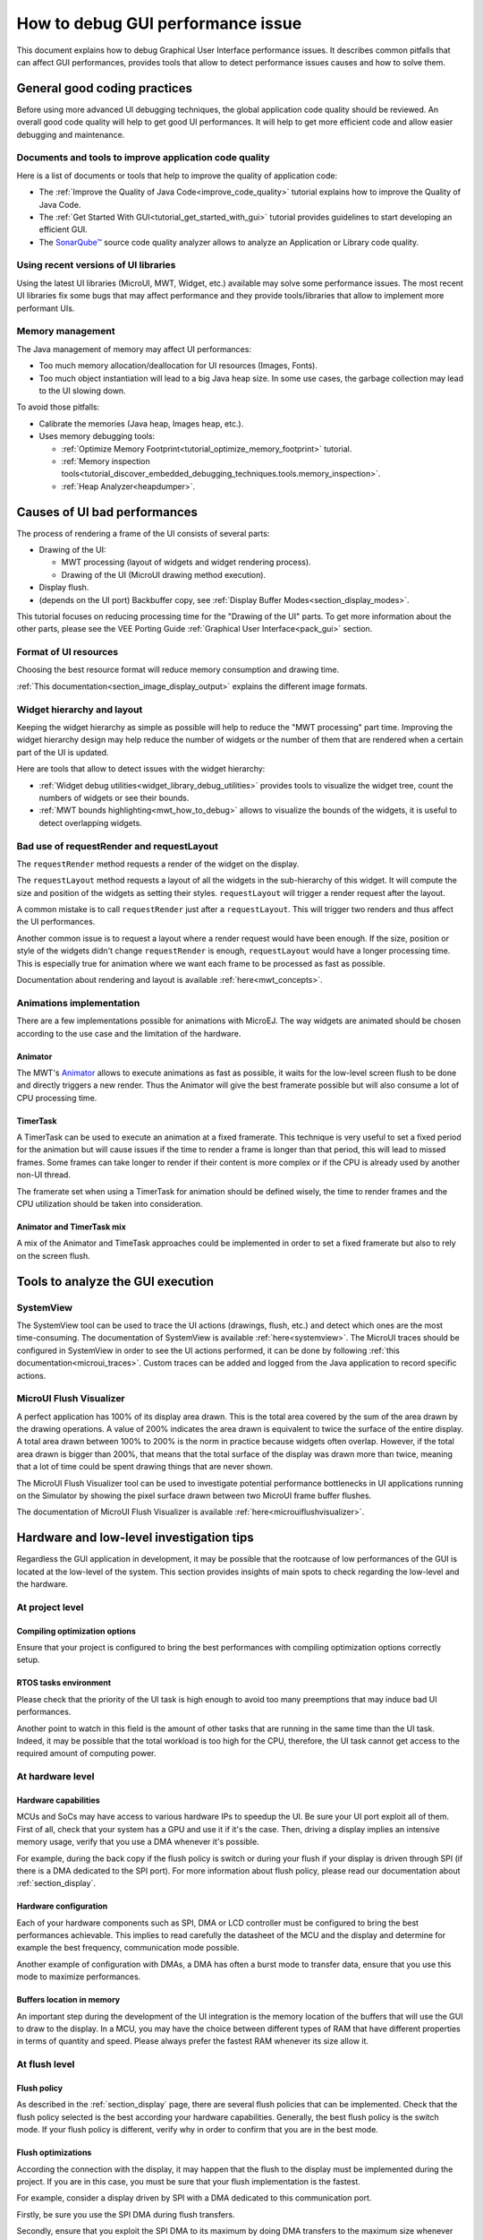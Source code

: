 .. _tutorials_debug_gui_performances:

How to debug GUI performance issue
==================================

This document explains how to debug Graphical User Interface performance issues. It describes common pitfalls that can affect GUI performances, provides tools that allow to detect performance issues causes and how to solve them.

General good coding practices
-----------------------------

Before using more advanced UI debugging techniques, the global application code quality should be reviewed. An overall good code quality will help to get good UI performances. It will help to get more efficient code and allow easier debugging and maintenance.

Documents and tools to improve application code quality
~~~~~~~~~~~~~~~~~~~~~~~~~~~~~~~~~~~~~~~~~~~~~~~~~~~~~~~

Here is a list of documents or tools that help to improve the quality of application code:

- The :ref:`Improve the Quality of Java Code<improve_code_quality>` tutorial explains how to improve the Quality of Java Code.
- The :ref:`Get Started With GUI<tutorial_get_started_with_gui>` tutorial provides guidelines to start developing an efficient GUI.
- The `SonarQube™ <https://github.com/MicroEJ/ExampleTool-Sonar>`_ source code quality analyzer allows to analyze an Application or Library code quality.

Using recent versions of UI libraries
~~~~~~~~~~~~~~~~~~~~~~~~~~~~~~~~~~~~~

Using the latest UI libraries (MicroUI, MWT, Widget, etc.) available may solve some performance issues. The most recent UI libraries fix some bugs that may affect performance and they provide tools/libraries that allow to implement more performant UIs.

Memory management
~~~~~~~~~~~~~~~~~

The Java management of memory may affect UI performances:

- Too much memory allocation/deallocation for UI resources (Images, Fonts).
- Too much object instantiation will lead to a big Java heap size. In some use cases, the garbage collection may lead to the UI slowing down.

To avoid those pitfalls:

- Calibrate the memories (Java heap, Images heap, etc.).
- Uses memory debugging tools:

  - :ref:`Optimize Memory Footprint<tutorial_optimize_memory_footprint>` tutorial.
  - :ref:`Memory inspection tools<tutorial_discover_embedded_debugging_techniques.tools.memory_inspection>`.
  - :ref:`Heap Analyzer<heapdumper>`.

Causes of UI bad performances
-----------------------------

The process of rendering a frame of the UI consists of several parts:

- Drawing of the UI:

  - MWT processing (layout of widgets and widget rendering process).
  - Drawing of the UI (MicroUI drawing method execution).

- Display flush.
- (depends on the UI port) Backbuffer copy, see :ref:`Display Buffer Modes<section_display_modes>`. 

This tutorial focuses on reducing processing time for the "Drawing of the UI" parts. To get more information about the other parts, please see the VEE Porting Guide :ref:`Graphical User Interface<pack_gui>` section.

Format of UI resources
~~~~~~~~~~~~~~~~~~~~~~

Choosing the best resource format will reduce memory consumption and drawing time.

:ref:`This documentation<section_image_display_output>` explains the different image formats.

Widget hierarchy and layout
~~~~~~~~~~~~~~~~~~~~~~~~~~~

Keeping the widget hierarchy as simple as possible will help to reduce the "MWT processing" part time. Improving the widget hierarchy design may help reduce the number of widgets or the number of them that are rendered when a certain part of the UI is updated.

Here are tools that allow to detect issues with the widget hierarchy:

- :ref:`Widget debug utilities<widget_library_debug_utilities>` provides tools to visualize the widget tree, count the numbers of widgets or see their bounds.
- :ref:`MWT bounds highlighting<mwt_how_to_debug>` allows to visualize the bounds of the widgets, it is useful to detect overlapping widgets.

Bad use of requestRender and requestLayout
~~~~~~~~~~~~~~~~~~~~~~~~~~~~~~~~~~~~~~~~~~

The ``requestRender`` method requests a render of the widget on the display.

The ``requestLayout`` method requests a layout of all the widgets in the sub-hierarchy of this widget. It will compute the size and position of the widgets as setting their styles. ``requestLayout`` will trigger a render request after the layout.

A common mistake is to call ``requestRender`` just after a ``requestLayout``. This will trigger two renders and thus affect the UI performances.

Another common issue is to request a layout where a render request would have been enough. If the size, position or style of the widgets didn't change ``requestRender`` is enough, ``requestLayout`` would have a longer processing time. This is especially true for animation where we want each frame to be processed as fast as possible.

Documentation about rendering and layout is available :ref:`here<mwt_concepts>`.

Animations implementation
~~~~~~~~~~~~~~~~~~~~~~~~~

There are a few implementations possible for animations with MicroEJ. The way widgets are animated should be chosen according to the use case and the limitation of the hardware.

Animator
++++++++

The MWT's `Animator <https://repository.microej.com/javadoc/microej_5.x/apis/ej/mwt/animation/Animator.html>`_ allows to execute animations as fast as possible, it waits for the low-level screen flush to be done and directly triggers a new render. Thus the Animator will give the best framerate possible but will also consume a lot of CPU processing time.

TimerTask
+++++++++

A TimerTask can be used to execute an animation at a fixed framerate. This technique is very useful to set a fixed period for the animation but will cause issues if the time to render a frame is longer than that period, this will lead to missed frames. Some frames can take longer to render if their content is more complex or if the CPU is already used by another non-UI thread.

The framerate set when using a TimerTask for animation should be defined wisely, the time to render frames and the CPU utilization should be taken into consideration.

Animator and TimerTask mix
++++++++++++++++++++++++++

A mix of the Animator and TimeTask approaches could be implemented in order to set a fixed framerate but also to rely on the screen flush.


Tools to analyze the GUI execution
----------------------------------

SystemView
~~~~~~~~~~

The SystemView tool can be used to trace the UI actions (drawings, flush, etc.) and detect which ones are the most time-consuming. The documentation of SystemView is available :ref:`here<systemview>`. The MicroUI traces should be configured in SystemView in order to see the UI actions performed, it can be done by following :ref:`this documentation<microui_traces>`. Custom traces can be added and logged from the Java application to record specific actions.

MicroUI Flush Visualizer
~~~~~~~~~~~~~~~~~~~~~~~~

A perfect application has 100% of its display area drawn. This is the total area covered by the sum of the area drawn by the drawing operations. A value of 200% indicates the area drawn is equivalent to twice the surface of the entire display. A total area drawn between 100% to 200% is the norm in practice because widgets often overlap. However, if the total area drawn is bigger than 200%, that means that the total surface of the display was drawn more than twice, meaning that a lot of time could be spent drawing things that are never shown.

The MicroUI Flush Visualizer tool can be used to investigate potential performance bottlenecks in UI applications running on the Simulator by showing the pixel surface drawn between two MicroUI frame buffer flushes.

The documentation of MicroUI Flush Visualizer is available :ref:`here<microuiflushvisualizer>`.


Hardware and low-level investigation tips
-----------------------------------------

Regardless the GUI application in development, it may be possible that the rootcause of low performances of the GUI is located at the low-level of the system.
This section provides insights of main spots to check regarding the low-level and the hardware. 

At project level
~~~~~~~~~~~~~~~~

Compiling optimization options
++++++++++++++++++++++++++++++

Ensure that your project is configured to bring the best performances with compiling optimization options correctly setup.


RTOS tasks environment
++++++++++++++++++++++

Please check that the priority of the UI task is high enough to avoid too many preemptions that may induce bad UI performances.

Another point to watch in this field is the amount of other tasks that are running in the same time than the UI task.
Indeed, it may be possible that the total workload is too high for the CPU, therefore, the UI task cannot get access to the required amount of computing power.


At hardware level
~~~~~~~~~~~~~~~~~

Hardware capabilities
+++++++++++++++++++++

MCUs and SoCs may have access to various hardware IPs to speedup the UI. Be sure your UI port exploit all of them.
First of all, check that your system has a GPU and use it if it's the case.
Then, driving a display implies an intensive memory usage, verify that you use a DMA whenever it's possible.

For example, during the back copy if the flush policy is switch or during your flush if your display is driven through SPI (if there is a DMA dedicated to the SPI port).
For more information about flush policy, please read our documentation about :ref:`section_display`.


Hardware configuration
++++++++++++++++++++++

Each of your hardware components such as SPI, DMA or LCD controller must be configured to bring the best performances achievable.
This implies to read carefully the datasheet of the MCU and the display and determine for example the best frequency, communication mode possible.

Another example of configuration with DMAs, a DMA has often a burst mode to transfer data, ensure that you use this mode to maximize performances.


Buffers location in memory
++++++++++++++++++++++++++

An important step during the development of the UI integration is the memory location of the buffers that will use the GUI to draw to the display.
In a MCU, you may have the choice between different types of RAM that have different properties in terms of quantity and speed.
Please always prefer the fastest RAM whenever its size allow it.


At flush level
~~~~~~~~~~~~~~

Flush policy
++++++++++++

As described in the :ref:`section_display` page, there are several flush policies that can be implemented.
Check that the flush policy selected is the best according your hardware capabilities. Generally, the best flush policy is the switch mode.
If your flush policy is different, verify why in order to confirm that you are in the best mode.

Flush optimizations
+++++++++++++++++++

According the connection with the display, it may happen that the flush to the display must be implemented during the project.
If you are in this case, you must be sure that your flush implementation is the fastest.

For example, consider a display driven by SPI with a DMA dedicated to this communication port.

Firstly, be sure you use the SPI DMA during flush transfers.

Secondly, ensure that you exploit the SPI DMA to its maximum by doing DMA transfers to the maximum size whenever it's possible.



..
   | Copyright 2023, MicroEJ Corp. Content in this space is free 
   for read and redistribute. Except if otherwise stated, modification 
   is subject to MicroEJ Corp prior approval.
   | MicroEJ is a trademark of MicroEJ Corp. All other trademarks and 
   copyrights are the property of their respective owners.

